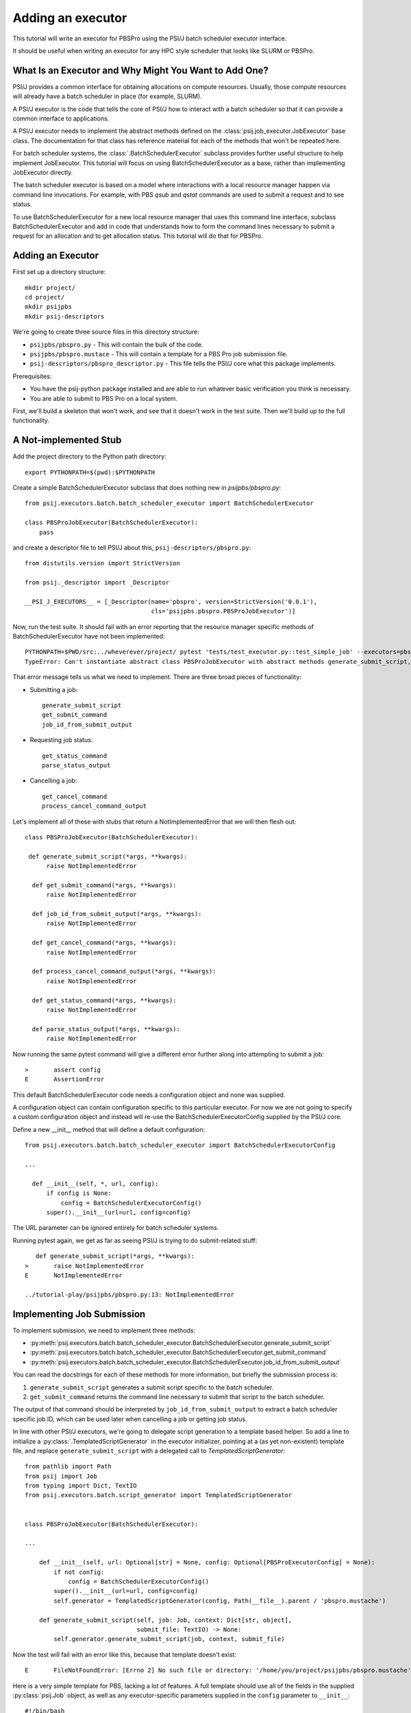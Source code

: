 Adding an executor
==================

This tutorial will write an executor for PBSPro using the PSI/J batch scheduler
executor interface.

It should be useful when writing an executor for any HPC style scheduler
that looks like SLURM or PBSPro.


What Is an Executor and Why Might You Want to Add One?
------------------------------------------------------

PSI/J provides a common interface for obtaining allocations on compute resources. Usually, those compute resources will already have a batch scheduler in place (for example, SLURM).

A PSI/J executor is the code that tells the core of PSI/J how to interact with a batch scheduler so that it can provide a common interface to applications.

A PSI/J executor needs to implement the abstract methods defined on the :class:`psij.job_executor.JobExecutor` base class.
The documentation for that class has reference material for each of the methods that won't be repeated here.

For batch scheduler systems, the :class:`.BatchSchedulerExecutor` subclass provides further useful structure to help implement JobExecutor.
This tutorial will focus on using BatchSchedulerExecutor as a base, rather than implementing JobExecutor directly.

The batch scheduler executor is based on a model where interactions with a local resource manager happen via command line invocations.
For example, with PBS `qsub` and `qstat` commands are used to submit a request and to see status.

To use BatchSchedulerExecutor for a new local resource manager that uses this command line interface, subclass BatchSchedulerExecutor and add in code that understands how to form the command lines necessary to submit a request for an allocation and to get allocation status. This tutorial will do that for PBSPro.

Adding an Executor
------------------

First set up a directory structure::

  mkdir project/
  cd project/
  mkdir psijpbs
  mkdir psij-descriptors

We're going to create three source files in this directory structure:

* ``psijpbs/pbspro.py`` - This will contain the bulk of the code.

* ``psijpbs/pbspro.mustace`` - This will contain a template for a PBS Pro job submission file.

* ``psij-descriptors/pbspro_descriptor.py`` - This file tells the PSI/J core what this package implements.

Prerequisites:

* You have the psij-python package installed and are able to run whatever basic verification you think is necessary.

* You are able to submit to PBS Pro on a local system.

First, we'll build a skeleton that won't work, and see that it doesn't work in the test suite. Then we'll build up to the full functionality.

A Not-implemented Stub
----------------------

Add the project directory to the Python path directory::

  export PYTHONPATH=$(pwd):$PYTHONPATH

Create a simple BatchSchedulerExecutor subclass that does nothing new in `psijpbs/pbspro.py`::

  from psij.executors.batch.batch_scheduler_executor import BatchSchedulerExecutor

  class PBSProJobExecutor(BatchSchedulerExecutor):
      pass

and create a descriptor file to tell PSI/J about this, ``psij-descriptors/pbspro.py``::

  from distutils.version import StrictVersion

  from psij._descriptor import _Descriptor

  __PSI_J_EXECUTORS__ = [_Descriptor(name='pbspro', version=StrictVersion('0.0.1'),
                                     cls='psijpbs.pbspro.PBSProJobExecutor')]

Now, run the test suite. It should fail with an error reporting that the resource manager specific methods of BatchSchedulerExecutor have not been implemented::


  PYTHONPATH=$PWD/src:../wheverever/project/ pytest 'tests/test_executor.py::test_simple_job' --executors=pbspro
  TypeError: Can't instantiate abstract class PBSProJobExecutor with abstract methods generate_submit_script, get_cancel_command, get_status_command, get_submit_command, job_id_from_submit_output, parse_status_output, process_cancel_command_output


That error message tells us what we need to implement. There are three broad pieces of functionality:

* Submitting a job::

    generate_submit_script
    get_submit_command
    job_id_from_submit_output

* Requesting job status::

    get_status_command
    parse_status_output

* Cancelling a job::

    get_cancel_command
    process_cancel_command_output


Let's implement all of these with stubs that return a NotImplementedError that we will then flesh out::

  class PBSProJobExecutor(BatchSchedulerExecutor):

   def generate_submit_script(*args, **kwargs):
        raise NotImplementedError

    def get_submit_command(*args, **kwargs):
        raise NotImplementedError

    def job_id_from_submit_output(*args, **kwargs):
        raise NotImplementedError

    def get_cancel_command(*args, **kwargs):
        raise NotImplementedError

    def process_cancel_command_output(*args, **kwargs):
        raise NotImplementedError

    def get_status_command(*args, **kwargs):
        raise NotImplementedError

    def parse_status_output(*args, **kwargs):
        raise NotImplementedError

Now running the same pytest command will give a different error further along into attempting to submit a job::

  >       assert config
  E       AssertionError


This default BatchSchedulerExecutor code needs a configuration object and none was supplied.

A configuration object can contain configuration specific to this particular executor. For now we are not going to specify a custom configuration object and instead will re-use
the BatchSchedulerExecutorConfig supplied by the PSI/J core.

Define a new __init__ method that will define a default configuration::

  from psij.executors.batch.batch_scheduler_executor import BatchSchedulerExecutorConfig

  ...

    def __init__(self, *, url, config):
        if config is None:
            config = BatchSchedulerExecutorConfig()
        super().__init__(url=url, config=config)


The URL parameter can be ignored entirely for batch scheduler systems.

Running pytest again, we get as far as seeing PSI/J is trying to do submit-related stuff::

    def generate_submit_script(*args, **kwargs):
 >       raise NotImplementedError
 E       NotImplementedError

 ../tutorial-play/psijpbs/pbspro.py:13: NotImplementedError

Implementing Job Submission
---------------------------

To implement submission, we need to implement three methods:

* :py:meth:`psij.executors.batch.batch_scheduler_executor.BatchSchedulerExecutor.generate_submit_script`
* :py:meth:`psij.executors.batch.batch_scheduler_executor.BatchSchedulerExecutor.get_submit_command`
* :py:meth:`psij.executors.batch.batch_scheduler_executor.BatchSchedulerExecutor.job_id_from_submit_output`

You can read the docstrings for each of these methods for more information, but briefly the submission process is:

1. ``generate_submit_script`` generates a submit script specific to the batch scheduler.

2. ``get_submit_command`` returns the command line necessary to submit that script to the batch scheduler.

The output of that command should be interpreted by ``job_id_from_submit_output`` to extract a batch scheduler specific job ID,
which can be used later when cancelling a job or getting job status.

In line with other PSI/J executors, we're going to delegate script generation to a template based helper. So add a line to initialize a :py:class:`.TemplatedScriptGenerator` in the
executor initializer, pointing at a (as yet non-existent) template file, and replace ``generate_submit_script`` with a delegated call to `TemplatedScriptGenerator`::

    from pathlib import Path
    from psij import Job
    from typing import Dict, TextIO
    from psij.executors.batch.script_generator import TemplatedScriptGenerator


    class PBSProJobExecutor(BatchSchedulerExecutor):

    ...

        def __init__(self, url: Optional[str] = None, config: Optional[PBSProExecutorConfig] = None):
            if not config:
                config = BatchSchedulerExecutorConfig()
            super().__init__(url=url, config=config)
            self.generator = TemplatedScriptGenerator(config, Path(__file__).parent / 'pbspro.mustache')

        def generate_submit_script(self, job: Job, context: Dict[str, object],
                                   submit_file: TextIO) -> None:
            self.generator.generate_submit_script(job, context, submit_file)


Now the test will fail with an error like this, because that template doesn't exist::

    E       FileNotFoundError: [Errno 2] No such file or directory: '/home/you/project/psijpbs/pbspro.mustache'


Here is a very simple template for PBS, lacking a lot of features. A full template should use all of the fields in the supplied :py:class:`psij.Job` object, as well as any executor-specific parameters supplied in the ``config`` parameter to ``__init__``::

  #!/bin/bash

  {{#job.name}}
  #PBS -N="{{.}}"
  {{/job.name}}

  {{#job.spec.inherit_environment}}
  #PBS -V
  {{/job.spec.inherit_environment}}

  {{#job.spec.attributes}}
    {{#duration}}
  #PBS -l walltime={{.}}
    {{/duration}}
    {{#custom_attributes.pbs}}
  #PBS --{{key}}="{{value}}"
    {{/custom_attributes.pbs}}

  {{/job.spec.attributes}}

  #PBS -e /dev/null
  #PBS -o /dev/null

  {{#job.spec.directory}}
  cd "{{.}}"
  {{/job.spec.directory}}

  exec &>> "{{psij.script_dir}}/$PBS_JOBID.out"

  {{#psij.launch_command}}{{.}} {{/psij.launch_command}}

  {{!we redirect to a file tied to the native ID so that we can reach the file with attach().}}
  echo "$?" > "{{psij.script_dir}}/$PBS_JOBID.ec"


Next, the test will fail because ``get_submit_command`` is missing. This method is going to give a command line to run to submit the tempate-generated submit file. In PBS, that submission happens by running a command like this::

    > qsub c.submit
    2152.edtb-01.mcp.alcf.anl.gov


Here's an implementation of ``get_submit_command`` that will make such a command::

    from typing import List

    def get_submit_command(self, job: Job, submit_file_path: Path) -> List[str]:
        return ['qsub', str(submit_file_path.absolute())]

The implementation so far is enough to get jobs to run in PBS, but not enough for PSI/J to make sense of what it has submitted.

The final step in submission is implementing ``job_id_from_submit_output``. This interprets the output of the submit command to find the batch schedulers's job ID for the newly created job.

In the PBS Pro case, as shown in the example above, that is pretty straightforward. The entire output is the job ID::

    def job_id_from_submit_output(self, out: str) -> str:
        return out.strip()


That's enough to get jobs submitted using PSI/J, but not enough to run the test suite. Instead, the test suite will appear to hang, because the PSI/J core code gets a bit upset by status monitoring methods raising a NotImplementedError.


Implementing Status
-------------------

PSI/J needs to ask the batch scheduler for the status of jobs that it has submitted. This can be done with ``BatchSchedulerExecutor`` by overriding these two methods, which we stubbed out as not-implemented earlier on:

* :py:meth:`.BatchSchedulerExecutor.get_status_command` - Like ``get_submit_command``, this should return a batch scheduler-specific command line, this time to output job status.

* :py:meth:`.BatchSchedulerExecutor.parse_status_output` - This will interpret the output of the above status command, a bit like ``job_id_from_submit_output``.

Here's an implementation for ``get_status_command``::

    from typing import Collection

    def get_status_command(self, native_ids: Collection[str]) -> List[str]:
        ids = ','.join(native_ids)
        return ['qstat',  '-f', '-F', 'json', '-x'] + list(native_ids)

This constructs a command line which looks something like this::

    qstat -f -F json -x 2154.edtb-01.mcp.alcf.anl.gov

The parameters change the default behavior of ``qstat`` to something more useful for parsing: ``-f`` asks for full output, with `-x` including information for completed jobs (which is normally suppressed) and ``-F json`` asking for the output to be formatted as JSON (rather than a default text tabular view).

This JSON output, which is passed to ``parse_status_output`` looks something like this (with a lot of detail removed)::

 {
    "pbs_version":"2022.0.0.20211103141832",
    "Jobs":{
        "2154.edtb-01.mcp.alcf.anl.gov":{
            "job_state":"F",
            "comment":"Job run at Mon Jan 24 at 08:39 on (edtb-01[0]:ncpus=1) and finished",
            "Exit_status":0,
        }
    }
 }

Here is an implementation for ``parse_status_output``, as well as a helper dictionary ``_STATE_MAP``::

    import json
    from psij import JobState, JobStatus
    from psij.executors.batch.batch_scheduler_executor import check_status_exit_code

    _STATE_MAP = {
        'Q': JobState.QUEUED,
        'R': JobState.ACTIVE,
        'F': JobState.COMPLETED
    }

    class PBSProJobExecutor: ...

        def parse_status_output(self, exit_code: int, out: str) -> Dict[str, JobStatus]:
            check_status_exit_code(_QSTAT_COMMAND, exit_code, out)
            r = {}

            report = json.loads(out)
            jobs = report['Jobs']
            for native_id in jobs:
                native_state = jobs[native_id]["job_state"]
                state = _STATE_MAP(native_state)

                msg = jobs[native_id]["comment"]
                r[native_id] = JobStatus(state, message=msg)

            return r

``parse_status_output`` is given both the stdout and the exit code of ``qstat`` and must either transcribe that into a dictionary of :py:class:`psij.JobStatus` objects describing the state of each job, or raise an exception.

This implementation uses a helper, :func:`psij.executors.batch.batch_scheduler_executor.check_status_exit_code`, which will raise an exception if ``qstat`` exited with a non-zero exit code. Then, it assumes that the ``qstat`` output is JSON and deserialises, and for each job in the JSON, it uses two fields to create a ``psij.JobStatus`` object: a human readable message is taken from the PBS ``comment`` field, and a machine readable status is converted from a single letter PBS status (such as F for finished, or Q for queued) into a PSI/J :py:class:`psij.JobState` via the ``_STATE_MAP`` dictionary.

With these status methods in place, the ``pytest`` command from before should execute to completion.

We still haven't implemented the cancel methods, though. That will be revealed by running a broader range of tests::

    PYTHONPATH=$PWD/src:$PYTHONPATH pytest 'tests' --executors=pbspro

which should give this error (amongst others—this commandline formation is ugly and I'd like it to work more along the lines of `make test`)::

    FAILED tests/test_executor.py::test_cancel[pbspro] - NotImplementedError

Implementing Cancel
-------------------

The two methods to implement for cancellation follow the same pattern as for submission and status:

* :py:meth:`.BatchSchedulerExecutor.get_cancel_command` - This should form a command for cancelling a job.
* :py:meth:`.BatchSchedulerExecutor.process_cancel_command_output` - This should interpret the output from the cancel command.

It looks like you don't actually need to implement `process_cancel_command_output` beyond the stub we already have, to make the abstract class mechanism happy. Maybe that's something that should change in psi/j?

Here's an implementation of `get_cancel_command`::

    def get_cancel_command(self, native_id: str) -> List[str]:
        return ['qdel', native_id]

That's enough to tell PBS Pro how to cancel a job, but it isn't enough for PSI/J to know that a job was actually cancelled: the JobState from `parse_status_output` will still return a state of COMPLETED, when we actually want CANCELED. That's because the existing job marks a job as COMPLETED whenever it reaches PBS Pro state `F`—no matter how the job finished.

So here's an updated `parse_status_output` which checks the ``Exit_status`` field in the qstat JSON to see if it exited with status code 265—that means that the job was killed with signal 9. and if so, marks the job as CANCELED instead of COMPLETED::

    def parse_status_output(self, exit_code: int, out: str) -> Dict[str, JobStatus]:
        check_status_exit_code('qstat', exit_code, out)
        r = {}

        report = json.loads(out)
        jobs = report['Jobs']

        for native_id in jobs:
            job_report = jobs[native_id]
            native_state = job_report["job_state"]
            state = _STATE_MAP[native_state]

            if state == JobState.COMPLETED:
                if 'Exit_status' in job_report and job_report['Exit_status'] == 265:
                    state = JobState.CANCELED

            msg = job_report["comment"]
            r[native_id] = JobStatus(state, message=msg)

        return r


This isn't necessarily the right thing to do: some PBS installs will use 128+9 = 137 to represent this instead of 256 + 9 = 265, according to the PBS documentation.



What's Missing?
---------------

The biggest thing that was omitted was in the mustache template. A :py:class:`psij.Job` object contains lots of options which could be transcribed into the template (otherwise they will be ignored). Have a look at the docstrings for ``Job`` and at other templates in the PSI/J source code for examples.

The _STATE_MAP given here is also not exhaustive: if PBS Pro qstat returns a different state for a job than what is in it, this will break. So make sure you deal with all the states of your batch scheduler, not just a few that seem obvious.

How to Distribute Your Executor
-------------------------------

If you want to share your executor with others:

1. You can make a Python package and distribute that as an add-on without needing to interact with the PSI/J project.

2. You can make a pull request against the PSI/J repo.
